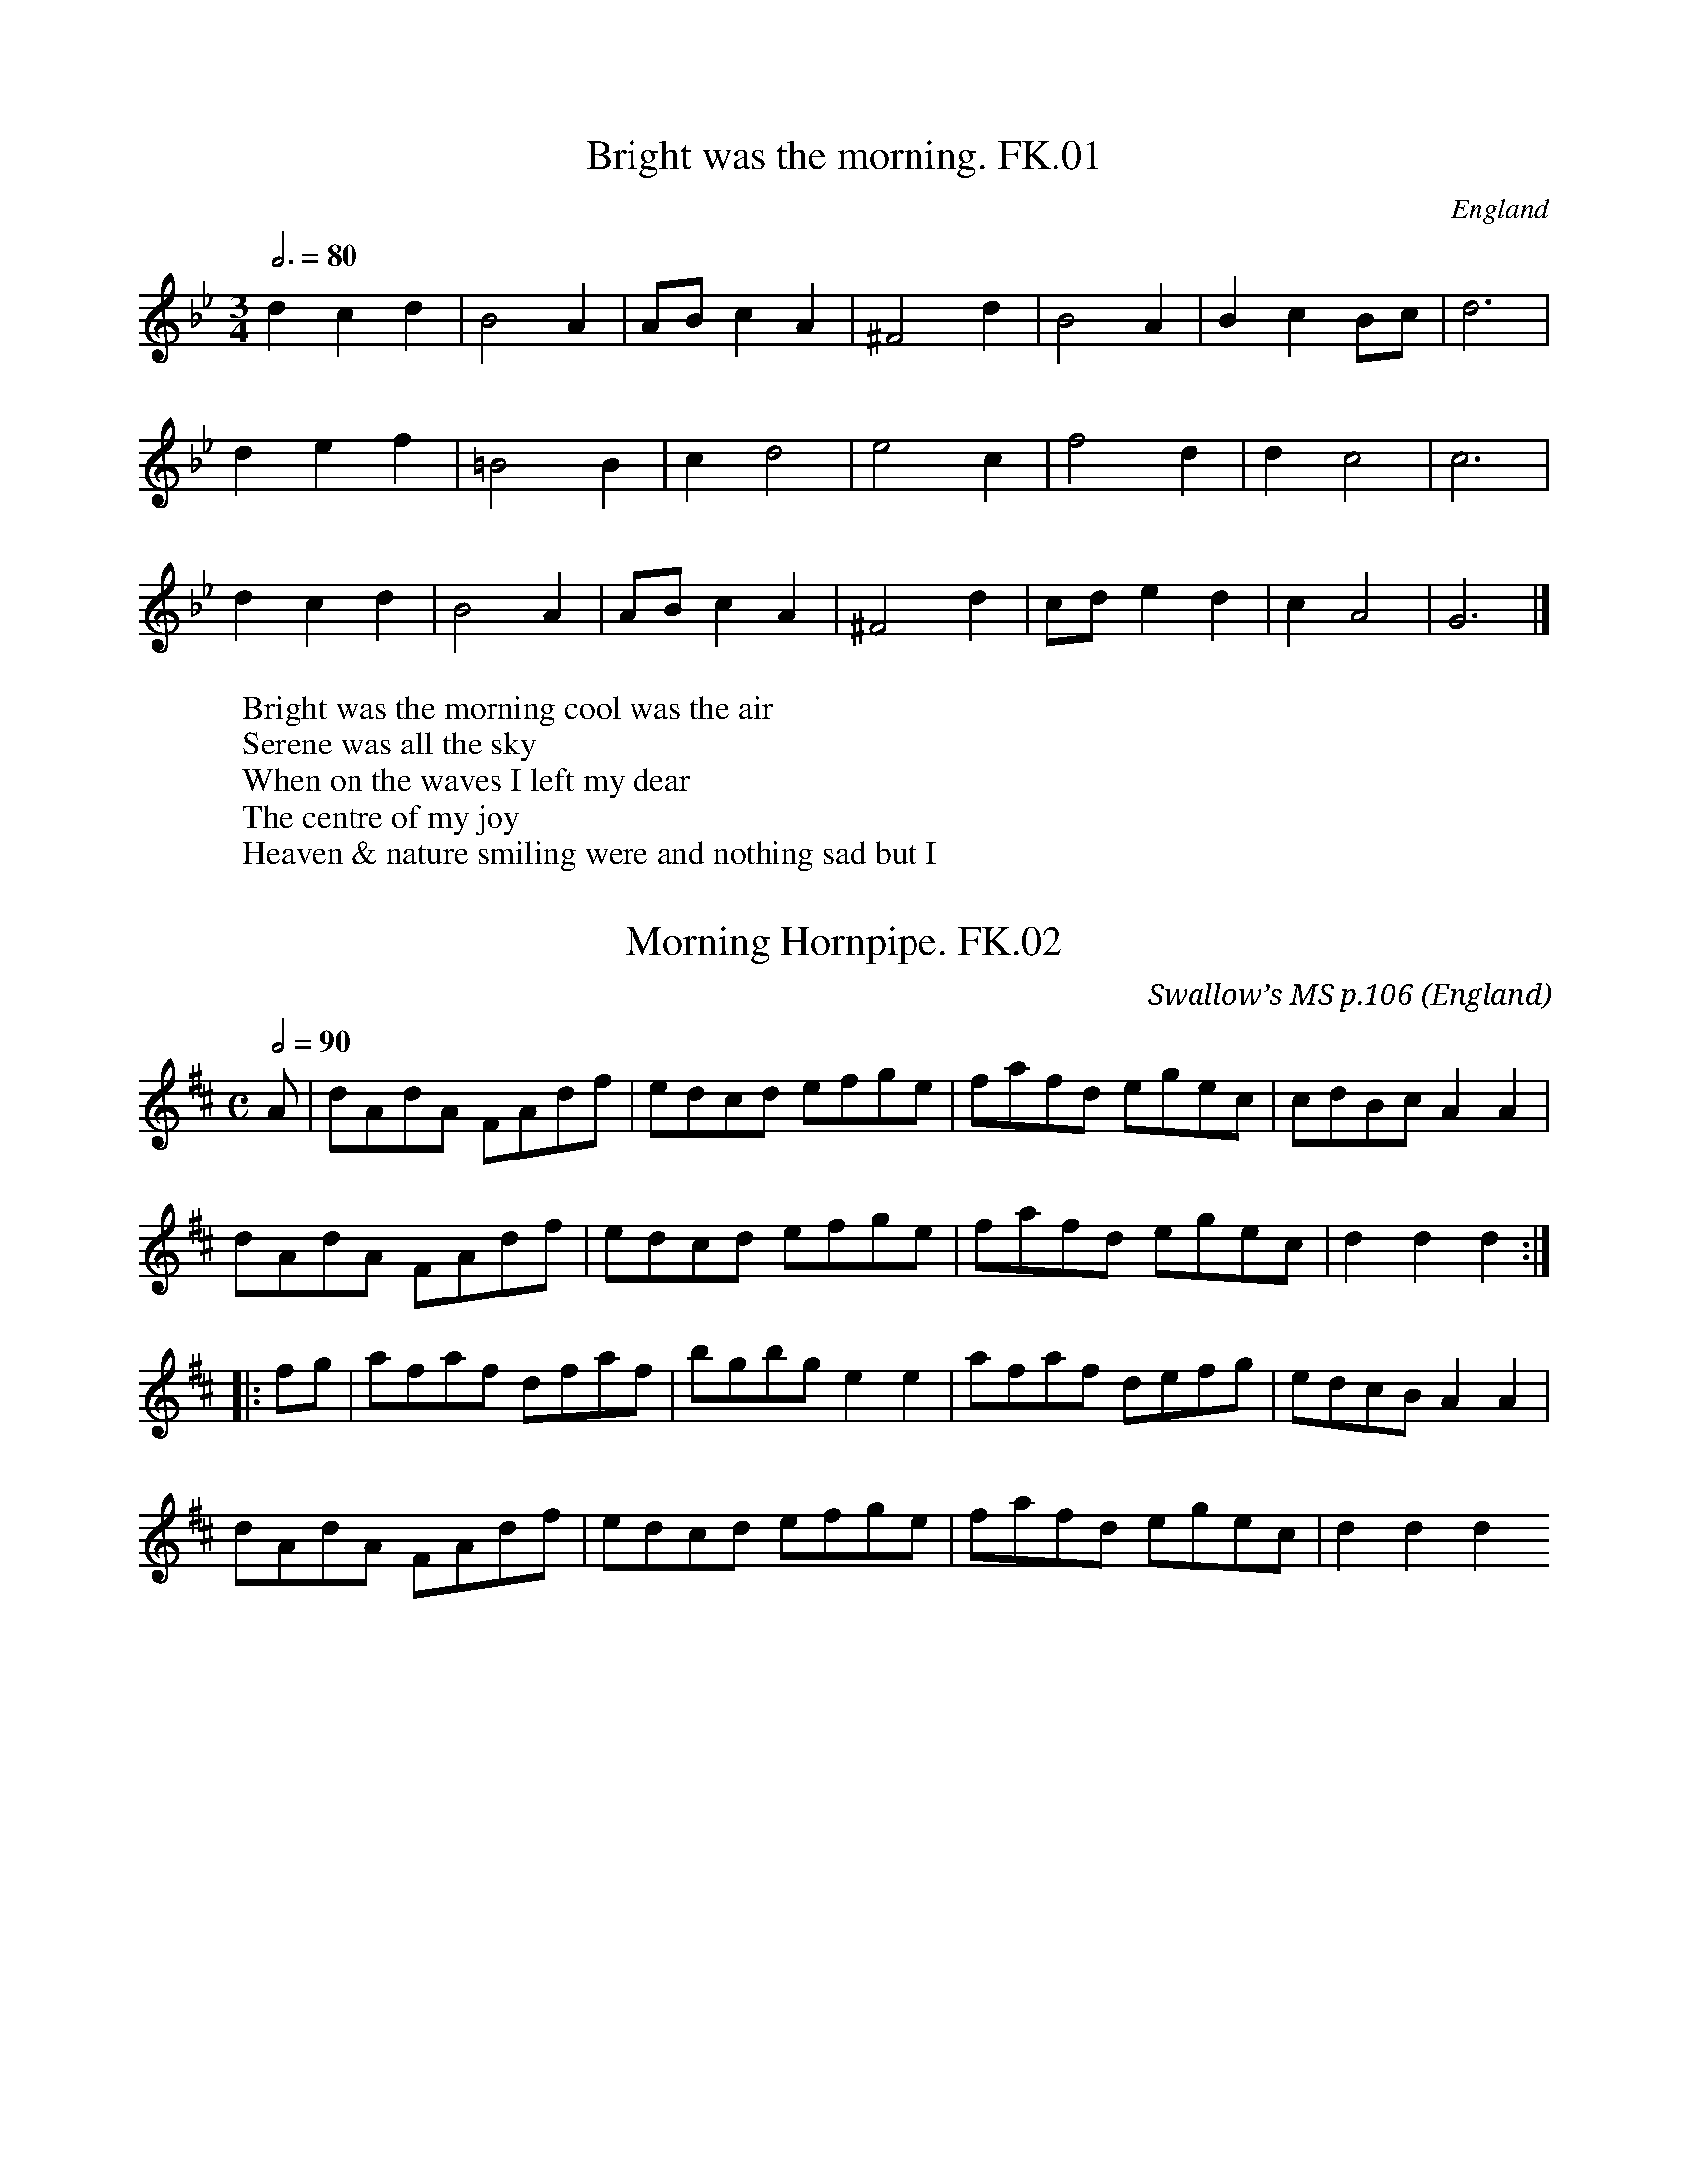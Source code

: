 %abc
%%abc-alias Kidson’s Hps
%c1900, UK W.Yorks Leeds, KidsonKidson coll. Mitchell Lib. Glasgow M18055, Kidson’s own compilation, using spare pages in empty Huddeswell MS
%%abc-creator ABCexplorer 1.3.5 [16/04/2009]
%%abc-edited-by www.village-music-project.org.uk
%VMP.John Bagnall,16/5/2003
%Revised 11/2008
%Revised 12/2009

X:1
T:Bright was the morning. FK.01
M:3/4
L:1/4
Q:3/4=80
S:Kidson’s H’pipe MS,early 20thC.
R:.Air
O:England
A:Leeds
Z:vmp.John Bagnall,16/5/2003
K:Gm
dcd | B2 A | A/B/ c A | ^F2 d | B2 A | B c B/c/| d3 |!
d e f | =B2 B | cd2 | e2 c | f2 d | d c2 |c3 |!
d c d | B2A | A/B/ c A | ^F2 d | c/d/ e d | c A2 | G3 |]
W:Bright was the morning cool was the air
W:Serene was all the sky
W:When on the waves I left my dear
W:The centre of my joy
W:Heaven & nature smiling were and nothing sad but I

X:2
T:Morning Hornpipe. FK.02
M:C
L:1/8
Q:1/2=90
C:Swallow’s MS p.106
S:Kidson’s H’pipe MS,early 20thC.
R:.Hornpipe
O:England
A:Leeds
N:”Swallows MS p 106″ in margin
Z:vmp.John Bagnall,16/5/2003
K:D
A | dAdA FAdf | edcd efge | fafd egec | cdBc A2 A2 |!
dAdA FAdf | edcd efge | fafd egec | d2 d2 d2 :|!
|:fg| afaf dfaf | bgbg e2 e2 | afaf defg | edcB A2 A2 |!
dAdA FAdf | edcd efge | fafd egec | d2 d2 d2 😐

X:3
T:Morning Hornpipe. FK.03
M:C
L:1/8
Q:1/2=90
C:Swallow’s MS p123
S:Kidson’s H’pipe MS,early 20thC.
R:.Hornpipe
O:England
A:Leeds
N:”Swallow Ms p 123″in margin.
Z:vmp.John Bagnall,16/5/2003
K:D
fe | dcdA FAdf | edcB Agfe | fafd bged | cdBc A2 fe |!
dcdA FAdf | edcB Agfe | fafd egec | d2 d2 d2 :|!
|:ag | fgaf dfaf | gabg efge | fgaf bged | cdBc A2 (fe)|!
dcdA FAdf | edcB Agfe | fafd egec | d2 d2 d2 😐

X:4
T:Coopers Hornpipe. FK.04
T:Jock Wilson,aka. FK.04
M:C|
L:1/8
Q:1/2=90
C:”Swallow’s MS p.121″
S:Kidson’s H’pipe MS,early 20thC.
R:.Hornpipe
O:England
A:Leeds
N:
Z:vmp.John Bagnall,16/5/2003
K:D
AG | FA d2 d2 cB | cd e2 e2 dc | defd gfed | ec A2 ABAG |!
FA d2d2 cB | cd e2 e2 ag | fdec dABG | F2 D2D2 :|!
|:((3ABc) | dAFA DFAd | edcB Aceg | fdAF DFAd | edcB A3 A |!
BGBd gfed | cAce d3 A | BGAF GEAG | F2 D2D2 😐

X:5
T:Spot Hornpipe,aka. FK.05
M:C|
L:1/8
Q:1/2=80
C:”Swallow’s MS p.4″ identical to FK.23
S:Kidson’s H’pipe MS,early 20thC.
R:.Hornpipe
O:England
A:Leeds
N:No name in MS.My title. CGP
Z:vmp.John Bagnall,16/5/2003
K:C
G2 | c>Bc>d e2 d>c | B>cd>e f2 e>d | c>Bc>d e2 d>c | B<d G2 B<d G2 |!
c>Bc>d e2 d>c |B>cd>e f2 e>d | e>ge>c | d>fd>B | c2 c2 c2 :|!
|:e>f | g>eg>e c’2 g>e | b>ga>f c’2 b>f | e<g c2 e<g c2 | B<d G2 B<d G2 |!
g>eg>e c’2 ge | b>fb>f c’2 b>f | e>ge>c d>fd>B | c2 c2 c2 😐

X:6
T:Whitmonday Hornpipe. FK.06
M:C|
L:1/8
Q:1/2=90
C:”(Either invented or remembered by FK)”
S:Kidson’s H’pipe MS,early 20thC.
R:.Hornpipe
O:England
A:Leeds
N:In left margin by title :’1919’…”by FK” in the margin is further
N:proof that this is one of Frank Kidson’s notebooks, and nothing to do
N:with George Hudswell.
Z:vmp.John Bagnall,16/5/2003
K:Eb
GA| BABG E2E2 | cBcA F2 F2 | BABG E2 G2 | FEDC B,2 GA |!
BABG E2 E2 | cBcA F2 GA | BcBA G2 F2 | E2 e2 e2 :|!
|:FE | DEFD B,2 E2 | DEFD B,2 G2 | A2 G2 F2 E2 | DEFD B,2 GA |!
BABG E2 E2| cBcA F2 GA | BcBA G2 F2 | E2 e2 e2 😐

X:7
T:Morning Star. FK.07
M:4/4
L:1/8
Q:1/2=90
C:”MS 18″
S:Kidson’s H’pipe MS,early 20thC.
R:.Hornpipe
O:England
A:Leeds
W:””MS 18 see version in Button & Whitakers Folk Dances no 15″”in margin
Z:vmp.John Bagnall,16/5/2003
K:G
“Qu”c2 | BdBG E2 G2 | AcAF D2 c2 | BdBG AcAF | D2 F2 G2 :|!
c2 | Bcdf g2 g2 | edcB A2 c2 | Bcdf g2 ag | f2 d2 d2 c2 |!
Bcdf g2 a2 | edcB A2 c2 | BdBG AcAF | D2 F2 G2 |]

X:8
T:Morning Star,The. FK.08
M:C
L:1/8
Q:1/2=90
C:”MS no.35”
S:Kidson’s H’pipe MS,early 20thC.
R:.Hornpipe
O:England
A:Leeds
N:Reminds me of a morris tune.
Z:vmp.John Bagnall,16/5/2003
K:G
FG | BABG E2 FG | AFAF D2 GA | BABG E2 FE | D2 G2 G2 :|!
“qu”d2 | B2 d2 efge | dcBA B2 G2 |B2 d2 efge | f2 d2 d3 d |!
B2 d2 efge | dcBA | G2 GA |BABG E2 FE | D2 G2 G2 |]

X:9
T:Scotch Hornpipe,A. FK.09
M:C
L:1/8
Q:1/2=90
C:”MS 18″
S:Kidson’s H’pipe MS,early 20thC.
R:.Hornpipe
O:England
A:Leeds
N:The key signature of G should be D major – unless the flat 7th is the
N:Scotch feature…JB.
Z:vmp.John Bagnall,16/5/2003
K:G
GE | D3 F ABAF | A2 d2 d2 F2 | G3 B AFdF | E2 e2 e2 de |!
fedf edce | dcBA BAGF | EFGE AGFE | D2 d2 d2 :|!
|:de | fedB ABAF | A2 d2 d2 F2 | G3 B AFdF | E2 e2 e2 de |!
fedf edce | dcBA BAGF |EFGE AGFE | D2 d2 d2 😐

X:10
T:Leeds Hornpipe. FK.10
M:C
L:1/8
Q:1/2=90
C:”Kennedy MS no.1″
S:Kidson’s H’pipe MS,early 20thC.
R:.Hornpipe
O:England
A:Leeds
N:
Z:vmp.John Bagnall,16/5/2003
K:A
A,B,CE A2 cA | EGBG A2 cA | dfdf ceAc | BAGF edcB |!
AAce A2 cA | EGBG A2 cA |dfdf cece | EGBG A2 z2 :|!
|:ceae cefe | ceae dcBA | cefg agfe | dcBA GBGE |!
ceae cefe | dcBA GBGE |dfdf cece |EGBG A3z 😐

X:11
T:Leeds Hornpipe. FK.11
M:4/4
L:1/8
Q:1/2=90
C:”MS 40 p 39″
S:Kidson’s H’pipe MS,early 20thC.
R:.Hornpipe
O:England
A:Leeds
N:
Z:vmp.John Bagnall,16/5/2003
K:Bb
B,DFD B,BdB | FAcA Bdfd | egec dfdB | cBAG FEDC |!
B,FDF B,BdB | FAcA Bdfd | egec dfdB | GecA B2 z2 ||!
dfbf dfbf | dfbf edcB | dfbf dfbf | edcB A2 Bc |!
dfbf dfbf | edcB AcAF | egec dfdB | GecA B2 B2 😐

X:12
T:Salamanca Hornpipe. FK.12
M:C
L:1/8
Q:1/2=90
C:”Kennedy MS no.1″
S:Kidson’s H’pipe MS,early 20thC.
R:.Hornpipe
O:England
A:Leeds
N:Yep, just 8 Bars..
Z:vmp.John Bagnall,16/5/2003
K:D
AG | FDFA d2 (df) | edcB A2 dc | BAGF E2 (AG) | FGEF D2 AG |!
FDFA d2 df| edcB A2 (AG) | FAdg fdec | d2 d2 d2 |]

X:13
T:Manchester Hornpipe. FK.13
M:4/4
L:1/8
Q:1/2=90
C:”MS no.40 p.41″
S:Kidson’s H’pipe MS,early 20thC.
R:.Hornpipe
O:England
A:Leeds
N:
Z:vmp.John Bagnall,16/5/2003
K:F
AB | c2 c2 cfdB | AfdB A2 cB | Acde f2 ga | bagf fedc |!
c2 cA cfdB | AfdB A2 cB | Afef dBGE | F2 F2 F2 :|!
|:ce | g2 g2 gfga | bgaf d2 ga | bgaf gefd | cfdB A2 FA |!
c2 cB cfdB | AfdB A2 cB | Afef dBGE | F2 F2 F2:|

X:14
T:Nelson’s Hornpipe. FK.14
M:C
L:1/8
Q:1/2=90
C:”MS 42 p.31”
S:Kidson’s H’pipe MS,early 20thC.
R:.Hornpipe
O:England
A:Leeds
N:(c2 A2 AA A2 fg) in MS.
Z:vmp.John Bagnall,16/5/2003
K:D
AF | D2 d2d2 cd | ecAc d2 ef | gegd fdfd | cdBc AGFE |!
D2 d2 d2 cd | edAc d2 d2 | cAdB cAB^G | A2 AA A2 :|!
|:fg | afaf dedc | B2 GG G2 g2 | bgbg egfe | “NB”c2 AA A2 fg |!
afaf gege | fgaf gfed | fgaf gfed | d2 dd d2 |]

X:15
T:Kidson’s No.1 Hornpipe,aka. FK.15
T:Cuckoo’ Nest,aka. FK.15
T:No.1 Hornpipe,aka. FK.15
M:C
L:1/8
Q:1/2=90
C:”MS 42 p.29″
S:Kidson’s H’pipe MS,early 20thC.
R:.Hornpipe
O:England
A:Leeds
N:No name in MS.My title.A better version of this tune appears in Kidsons
N:country
N:dance tune book.CGP
Z:vmp.John Bagnall,16/5/2003
K:Em
G2 | BGBG EFGA | B2G2G2 d2 | efge dBAG | B2 A2 A2 G2 |!
BABG EFGA | B2 G2 G2 d2 | efge dBAG | B2 E2 E2 :|!
|:g2 | bgbg efga | b2 a2 a2 g2 | bgbg efga | b2 a2 a2 g2 |!
agag bagf | gfge edcB | ABcd ecBA | G2 E2 E2|]

X:16
T:English Hornpipe. FK.16
T:Fisher’s Hornpipe,aka. FK.16
T:Egg Hornpipe,aka. FK.16
M:C
L:1/8
Q:1/2=90
C:”MS 42 p 2”
S:Kidson’s H’pipe MS,early 20thC.
R:.Hornpipe
O:England
A:Leeds
N:Also China Orange,,Peckhover Walk,,CGP.
Z:vmp.John Bagnall,16/5/2003
K:D
dc | dAFA GBAG | FAFA GBAG | FDFD GEGE | FDFD EDCB, |!
dAFA GBAG | FAFA GBAG | FAdf gedc | d2 d2 d2 ||!
cd | ecAc eceg | fdBd fdbf | ecAc eBgf |dcBA A2 A2 |!
BGFG BGdB | AFDF AFdB | BdcB AGFE | D2 D2 D2 |]
W:Below tune: “This is Fisher’s Hornpipe see Bell’s Hornpipes”

X:17
T:Ashley’s Hornpipe. FK.17
M:4/4
L:1/8
Q:1/2=80
C:”MS 42 p.?”
S:Kidson’s H’pipe MS,early 20thC.
R:.Hornpipe
O:England
A:Leeds
N:
Z:vmp.John Bagnall,16/5/2003
K:G
GABc edcB | agfe e2 d2 | BdBG cecA | BdBG GFED |!
GABc edcB | agfe e2 d2| BdBA cecA |G2 F2 G4 :|!
|:defg fafe | gbge fafd | defg afed | BdBG FAFD |!
BdBG cecA | fafd gbge |dgfe dcBA | G2 F2 G4 |]

X:18
T:New London Hornpipe. FK.18
M:4/4
L:1/8
Q:1/2=80
C:”MS 42 p.6″
S:Kidson’s H’pipe MS,early 20thC.
R:.Hornpipe
O:England
A:Leeds
N:
Z:vmp.John Bagnall,16/5/2003
K:G
B2 AB G2 f2 | g2 eg f2 d2 | cdec Bcde | cABG GFED |!
EDEF G2 G2 | BABc d2 g2 | ecGB cAFA |”*”G2 G2 G2:|!
|: d2 | g2 eg f2 d2 | g2 eg f2 d2 | cdec BcdB | cABG GFED |!
EDEF G2 G2 | BABc d2 g2 | dBGB cAFA | G2 G2 G2 |]
W: * The anacrusis implied is missing.JB

X:19
T:Swallow’s Hornpipe,aka. FK.19
M:C
L:1/8
Q:1/2=80
C:”Swallows MS. 98″
S:Kidson’s H’pipe MS,early 20thC.
R:.Hornpipe
O:England
A:Leeds
N:”Hornpipe” in MS.My title.CGP
Z:vmp.John Bagnall,16/5/2003
K:G
G2 GA BA G2 | gfge dB G2 | cBcd edcB | A2 fg af d2 |!
G2 GA BA G2 | gfge dB G2 | cBcd edcB | cAFA G4 ||!
g2 fg af d2 | gfge dB G2 | cBcd edcB | A2 fg af d2 |!
G2 GA BA G2 | gfge dB G2 | cBcd edcB | cAFA G4 |]

X:20
T:Bath Hornpipe. FK.20
M:C
L:1/8
Q:1/2=90
C:”MS 42″
S:Kidson’s H’pipe MS,early 20thC.
R:.Hornpipe
O:England
A:Leeds
N:
Z:vmp.John Bagnall,16/5/2003
K:G
dc | B2 G2 G2 dc | BGBd gdBG | c2 A2 A2 ag | f2 d2 d2 dc |!
B2 G2 G2 d2 | BGBd g2 e2 | ABcA dcBA | B2 G2 G2||!
“Qu”d2 | g2 dB g2 dB | gfga g2 d2 | g2 dB g2 fg | a2 A2 A2 d2 |!
g2 dB g2dB | gfga g2 d2 | ABcA dcBA | B2 G2 G2 |]
W: Second sharp in key signature crossed out

X:21
T:Liverpool Hornpipe. FK.21
M:C
L:1/8
Q:1/2=90
C:”MS 42”
S:Kidson’s H’pipe MS,early 20thC.
R:.Hornpipe
O:England
A:Leeds
N:
Z:vmp.John Bagnall,16/5/2003
K:D
A2 | FDFA dfaf |gefd dcBA | GBGB FAFA | EFGA GFED |!
FDFA dfaf | gefd dcBA | afdf gece | d2 dd d2 ||!
A2 | dfdf cece | BcdB BAGF | GBGB FAFA | EFGA GFED |!
FDFA dfaf | gefd dcBA | afdf gece | “*”d2 d2 d2 |]
W:* In MS three B crotchets

X:22
T:Lord Middleton’s Hornpipe. FK.22
T:Durham Rangers,aka. FK.22
T:Merry Sherwood Rangers,aka. FK.22
M:C
L:1/8
Q:1/2=90
C:”MS 42″
S:Kidson’s H’pipe MS,early 20thC.
R:.Hornpipe
O:England
A:Leeds
N:
Z:vmp.John Bagnall,16/5/2003
K:D
FG | ABAF D2 de | fgfe d2 Bc | dedB ABAF | B2 E2 E2 FG |!
ABAF D2 de | fgef d2 Bc | dedB ABAG | F2 D2 D2 ||!
de | fefg afdf | fefg afdf | g2 ag f2 af | g2 e2 e2 de |!
fefg afef | fgef d2 Bc | dedB ABAG | F2 D2 D2 |]

X:23
T:Spot Hornpipe,aka. FK.23
M:C
L:1/8
Q:1/2=80
C:”Swallows MS p.1″ identical to FK.05
S:Kidson’s H’pipe MS,early 20thC.
R:.Hornpipe
O:England
A:Leeds
N:”Hornpipe” MS.My title CGP.
Z:vmp.John Bagnall,16/5/2003
K:C
G2 | c>Bc>d e2 d>c | B>cd>e f2 e>d | c>Bc>d e2 d>c | B<d G2 B<d G2 |!
c>Bc>d e2 d>c |B>cd>e f2 e>d | e>ge>c d>fd>B | c2 c2 c2 ||!
e>f | g>eg>e c’2 g>e | b>fa>f c’2 b>f | e<g c2 e<g c2 | B<d G2 B<d G2 |!
g>eg>e c’2 g>e | b>fb>f c’2 b>f | e>ge>c d>fd>B | c2 c2 c2 |]

X:24
T:Hopkinson’s Hornpipe. FK.24
M:C
L:1/8
Q:1/2=90
C:”Swallows MS 115″
S:Kidson’s H’pipe MS,early 20thC.
R:.Hornpipe
O:England
A:Leeds
N:
Z:vmp.John Bagnall,16/5/2003
K:Bb
F | BABc BFdc | BABc BFdc | Bcde fdgf | edcB AFGA |!
BABc BFdc | BABc AFdc | BfdB AFGA | B2 B2 B2||!
AB | cBAB cdec | dcBc defd | cBAB cded | cBAG Ffec |!
BABc BFdc | BABc BFdc | BfdB AFGA | B2 B2 B2 |]

X:25
T:Steam Packet. FK.25
T:Railway Hornpipe,The,aka. FK.25
M:C
L:1/8
Q:1/2=90
C:”Swallows MS 57″
S:Kidson’s H’pipe MS,early 20thC.
R:.Hornpipe
O:England
A:Leeds
N:
Z:vmp.John Bagnall,16/5/2003
K:D
fe |dBAF DFAF | EGBG FAdc | Bggf feed | cdec A2 fe |!
dBAF DFAF | EGBG FAdc |B2 ge fdec | d2f2d2||!
cd | eAAA fAAA | gAAA eAAA | gAfA eAdf | edcB Agge |!
dBAF DFAF | EGBG FAdc | B2 ge fdec | d2 f2 d2 |]

X:26
T:Byrne’s Hornpipe. FK.26
M:C
L:1/8
Q:1/2=90
C:”MS 38 p 140″
S:Kidson’s H’pipe MS,early 20thC.
R:.Hornpipe
O:England
A:Leeds
N:
Z:vmp.John Bagnall,16/5/2003
K:D
AG | FA d2 FA d2 | ce g2 g2 (AG) | FA d2 Bege | d4 c2 AG |!
FA d2 FA d2 | ce g4 AG | FdBg fdec | d2 d2 d2 ||!
cd | eafd cedB | A^GAB cBcd | eafd cedB| Aa^ga =gecA |!
FA d2 FA d2 | ceg4 AG | FdBg fdec | d2 d2 d2 |]

X:27
T:John Bagnall’s Hornpipe,aka. FK.27
M:C
L:1/8
Q:1/2=90
C:”MS 40 p 38″
S:Kidson’s H’pipe MS,early 20thC.
R:.Hornpipe
O:England
A:Leeds
N:No name in MS.My title.CGP
Z:vmp.John Bagnall,16/5/2003
K:Bb
BFDF BcdB | cAFA cdec | fdfd gege | dfBd cAGF |!
BFDF BcdB | cAFA cdec | fdfd gege | dcBA B2 B2 ||!
de | fdfd Bbag | fdfd B2 cd | efgf edcB | A2 F2 F2 ((3FGA) |!
BFDF BcdB | cAFA cdec | fdfd gecA | B2 B2 B2 |]

X:28
T:Manchester Hornpipe. FK.28
M:C
L:1/8
Q:1/2=90
C:”MS 40 p.41″
S:Kidson’s H’pipe MS,early 20thC.
R:.Hornpipe
O:England
A:Leeds
N:
Z:vmp.John Bagnall,16/5/2003
K:F
AB | c2 c2 cfdB | AfdB A2 cB | Acde f2 ga | bagf fedc |!
c2 cB cfdB | AfdB A2 cB | Afef dBGE | F2 F2 F2 :|!
|:cd | g2 g2 gfga | bgaf d2 ga | bgaf gefd | cfdB A2 FA |!
c2 cB cfdB | AfdB A2 cB | Afef dBGE | F2 F2 “*” F2 😐
W:Repeat of B part not marked in MS

X:29
T:Chatham Hornpipe. FK.29
M:C
L:1/8
Q:1/2=90
C:”MS 40 p.1″
S:Kidson’s H’pipe MS,early 20thC.
R:.Hornpipe
O:England
A:Leeds
N:
Z:vmp.John Bagnall,16/5/2003
K:D
A2 | d2 (cB) AGFE | D2 EF G2 AG | F2 dc B2 ef | gfed dcBA |!
d2 (cB) AGFE | D2 EF G2 AG | F2 dc Bgec | d2 f2 d2 :|!
AA | A2 fA A2 fA | A2 fe dcBA | B2 gf edcd | efed dcBA |!
d2 (cB) AGFE |D2 EF G2 AG | F2 dc Bgec | d2 f2 d2 |]

X:30
T:Brown Paper Hornpipe. FK.30
T:Johnston’s Hp.,aka. FK.30
M:C
L:1/8
Q:1/2=90
C:”by Thos. Pickering, MS 40 p.27″
S:Kidson’s H’pipe MS,early 20thC.
O:England
A:Leeds
N:The A Strain is very like Johnston’s Hp..CGP.
Z:vmp.John Bagnall,16/5/2003
K:D
A2 | dcde fdAF | GFGA BGEC | DFAd Bgec | edcB A2 Bc |!
dcde fdAF | GFGA BGEC | DFAd Bgec | d2 d2 d2 ||!
cd | eAcA eAgA | fAgA fAgA | efgf efed | ABcA BAGE |!
Ddcd fdAF | GFGA BGEC | DFAd Bgec | d2 d2 d2 |]

X:31
T:Isle of Wight Hornpipe. FK.31
M:C
L:1/8
Q:1/2=90
C:”MS39 p 75″
S:Kidson’s H’pipe MS,early 20thC.
R:.Hornpipe
O:England
A:Leeds
Z:vmp.John Bagnall,16/5/2003
K:G
GA | BABG EFGE | D2 B,2 B,2 GA | BABG EFGA | B2 A2 A2 GA |!
BABG EFGE | DEDC B,2 D2 | EDEF GFGA B2 G2 G2 :|!
|:Bc | dedc Bdef | g2 d2 d2 ef | gfed cBAG | B2 A2 A2 GA |!
BABG EFGF | DEDC B,2 D2 | EDEF GFGA B2 G2 G2 😐

X:32
T:Preve Castle Hornpipe. FK.32
M:C
L:1/8
Q:1/2=90
C:”MS 40 p 2″
S:Kidson’s H’pipe MS,early 20thC.
R:.Hornpipe
O:England
A:Leeds
N:
Z:vmp.John Bagnall,16/5/2003
K:D
FG | AFdF AFdF | BABc dcdB | AFdF AFdF | BAGF E2 FG |!
AFdF AFdF | BABc dcdB | cdef gecA | d2 f2 d2 :|!
|:de |fefg fgaf |gfed dcBA | FA d2 Ad f2 | edcB A2 de |!
fefg fgaf | gfed dcBA | FAdc Bgec | d2 f2 d2 😐

X:33
T:Morning Fair. FK.33
M:C
L:1/8
Q:1/2=90
C:”MS 40 p.14″
S:Kidson’s H’pipe MS,early 20thC.
R:.Hornpipe
O:England
A:Leeds
N:
Z:vmp.John Bagnall,16/5/2003
K:D
A2 |dcdA FAdf | edcB Aceg | fefd gfge | cdBc Agfe |!
dcdA FAdf | edcB A2g2 | fafd Bgec | d2 d2 d2 :|!
|:fg |affc d2ga | bgge e2 fg | affc bgge | cdBc Agfe |!
dcdA FAdf | edcB A2g2 | fafd Bgec | d2 d2 d2 😐
